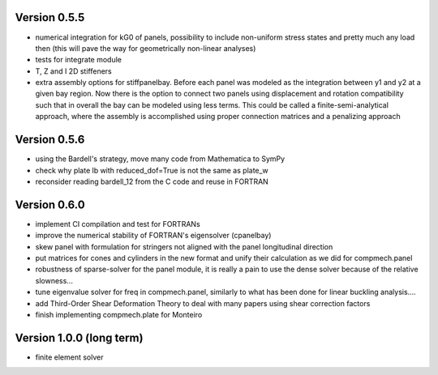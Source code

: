 Version 0.5.5
-------------
- numerical integration for kG0 of panels, possibility to include non-uniform
  stress states and pretty much any load then (this will pave the way for
  geometrically non-linear analyses)
- tests for integrate module
- T, Z and I 2D stiffeners
- extra assembly options for stiffpanelbay. Before each panel was modeled as
  the integration between y1 and y2 at a given bay region. Now there is the
  option to connect two panels using displacement and rotation compatibility
  such that in overall the bay can be modeled using less terms. This could be
  called a finite-semi-analytical approach, where the assembly is accomplished
  using proper connection matrices and a penalizing approach

Version 0.5.6
-------------
- using the Bardell's strategy, move many code from Mathematica to SymPy
- check why plate lb with reduced_dof=True is not the same as plate_w
- reconsider reading bardell_12 from the C code and reuse in FORTRAN

Version 0.6.0
-------------
- implement CI compilation and test for FORTRANs
- improve the numerical stability of FORTRAN's eigensolver (cpanelbay)
- skew panel with formulation for stringers not aligned with the panel
  longitudinal direction
- put matrices for cones and cylinders in the new format and unify their
  calculation as we did for compmech.panel
- robustness of sparse-solver for the panel module, it is really a pain to use
  the dense solver because of the relative slowness...
- tune eigenvalue solver for freq in compmech.panel, similarly to what has
  been done for linear buckling analysis....
- add Third-Order Shear Deformation Theory to deal with many papers using
  shear correction factors
- finish implementing compmech.plate for Monteiro

Version 1.0.0 (long term)
--------------------------
- finite element solver
